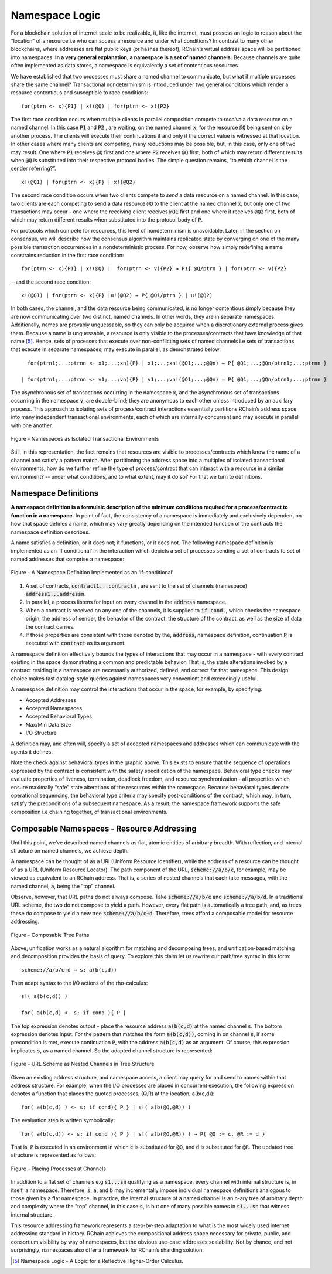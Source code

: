 .. _namespaces:

*****************************************************************
Namespace Logic
*****************************************************************

For a blockchain solution of internet scale to be realizable, it, like the internet, must possess an logic to reason about the “location” of a resource i.e who can access a resource and under what conditions? In contrast to many other blockchains, where addresses are flat public keys (or hashes thereof), RChain’s virtual address space will be partitioned into namespaces. **In a very general explanation, a namespace is a set of named channels.** Because channels are quite often implemented as data stores, a namespace is equivalently a set of contentious resources.

We have established that two processes must share a named channel to communicate, but what if multiple processes share the same channel? Transactional nondeterminism is introduced under two general conditions which render a resource contentious and susceptible to race conditions:

::

                                    for(ptrn <- x){P1} | x!(@Q) | for(ptrn <- x){P2} 


The first race condition occurs when multiple clients in parallel composition compete to *receive* a data resource on a named channel. In this case :code:`P1` and :code:`P2` , are waiting, on the named channel :code:`x`,  for the resource :code:`@Q` being sent on :code:`x` by another process. The clients will execute their continuations if and only if the correct value is witnessed at that location. In other cases where many clients are competing, many reductions may be possible, but, in this case, only one of two may result. One where :code:`P1` receives :code:`@Q` first and one where :code:`P2` receives :code:`@Q` first, both of which may return different results when :code:`@Q` is substituted into their respective protocol bodies. The simple question remains, “to which channel is the sender referring?”.

::

                                          x!(@Q1) | for(ptrn <- x){P} | x!(@Q2)
                                          
                                          
The second race condition occurs when two clients compete to *send* a data resource on a named channel. In this case, two clients are each competing to send a data resource :code:`@Q` to the client at the named channel :code:`x`, but only one of two transactions may occur - one where the receiving client receives :code:`@Q1` first and one where it receives :code:`@Q2` first, both of which may return different results when substituted into the protocol body of :code:`P`.

For protocols which compete for resources, this level of nondeterminism is unavoidable. Later, in the section on consensus, we will describe how the consensus algorithm maintains replicated state by converging on one of the many possible transaction occurrences in a nondeterministic process. For now, observe how simply redefining a name constrains reduction in the first race condition:

::

            for(ptrn <- x){P1} | x!(@Q) |  for(ptrn <- v){P2} → P1{ @Q/ptrn } | for(ptrn <- v){P2}


--and the second race condition:

::

                        x!(@Q1) | for(ptrn <- x){P} |u!(@Q2) → P{ @Q1/ptrn } | u!(@Q2)
                            
                            
In both cases, the channel, and the data resource being communicated, is no longer contentious simply because they are now communicating over two distinct, named channels. In other words, they are in separate namespaces. Additionally, names are provably unguessable, so they can only be acquired when a discretionary external process gives them. Because a name is unguessable, a resource is only visible to the processes/contracts that have knowledge of that name [5]_. Hence, sets of processes that execute over non-conflicting sets of named channels i.e sets of transactions that execute in separate namespaces, may execute in parallel, as demonstrated below:

::

   for(ptrn1;...;ptrnn <- x1;...;xn){P} | x1;...;xn!(@Q1;...;@Qn) → P{ @Q1;...;@Qn/ptrn1;...;ptrnn }

 | for(ptrn1;...;ptrnn <- v1;...;vn){P} | v1;...;vn!(@Q1;...;@Qn) → P{ @Q1;...;@Qn/ptrn1;...;ptrnn } 


The asynchronous set of transactions occurring in the namespace :code:`x`, and the asynchronous set of transactions occurring in the namespace :code:`v`, are double-blind; they are anonymous to each other unless introduced by an auxillary process. This approach to isolating sets of process/contract interactions essentially partitions RChain’s address space into many independent transactional environments, each of which are internally concurrent and may execute in parallel with one another.


.. figure:: .. /img/blocks-by-namespace.png
    :align: center
    :width: 1950
    :scale: 80
    
    Figure - Namespaces as Isolated Transactional Environments
    

Still, in this representation, the fact remains that resources are visible to processes/contracts which know the name of a channel and satisfy a pattern match. After partitioning the address space into a multiplex of isolated transactional environments, how do we further refine the type of process/contract that can interact with a resource in a similar environment? -- under what conditions, and to what extent, may it do so? For that we turn to definitions.

Namespace Definitions
============================================================
**A namespace definition is a formulaic description of the minimum conditions required for a process/contract to function in a namespace.** In point of fact, the consistency of a namespace is immediately and exclusively dependent on how that space defines a name, which may vary greatly depending on the intended function of the contracts the namespace definition describes.

A name satisfies a definition, or it does not; it functions, or it does not. The following namespace definition is implemented as an ‘if conditional’ in the interaction which depicts a set of processes sending a set of contracts to set of named addresses that comprise a namespace:


.. figure:: .. /img/namespace-definitions.png
    :align: center
    :width: 2659
    :scale: 80
    
    Figure - A Namespace Definition Implemented as an ‘If-conditional’
    
    

1. A set of contracts, :code:`contract1...contractn` , are sent to the set of channels (namespace) :code:`address1...addressn`.

2. In parallel, a process listens for input on every channel in the :code:`address` namespace. 

3. When a contract is received on any one of the channels, it is supplied to :code:`if cond.`, which checks the namespace origin, the address of sender, the behavior of the contract, the structure of the contract, as well as the size of data the contract carries. 

4. If those properties are consistent with those denoted by the, :code:`address`, namespace definition, continuation :code:`P` is executed with :code:`contract` as its argument.

A namespace definition effectively bounds the types of interactions that may occur in a namespace - with every contract existing in the space demonstrating a common and predictable behavior. That is, the state alterations invoked by a contract residing in a namespace are necessarily authorized, defined, and correct for that namespace. This design choice makes fast datalog-style queries against namespaces very convenient and exceedingly useful.

A namespace definition may control the interactions that occur in the space, for example, by specifying:

* Accepted Addresses
* Accepted Namespaces
* Accepted Behavioral Types
* Max/Min Data Size
* I/O Structure

A definition may, and often will, specify a set of accepted namespaces and addresses which can communicate with the agents it defines.

Note the check against behavioral types in the graphic above. This exists to ensure that the sequence of operations expressed by the contract is consistent with the safety specification of the namespace. Behavioral type checks may evaluate properties of liveness, termination, deadlock freedom, and resource synchronization - all properties which ensure maximally “safe” state alterations of the resources within the namespace. Because behavioral types denote operational sequencing, the behavioral type criteria may specify post-conditions of the contract, which may, in turn, satisfy the preconditions of a subsequent namespace. As a result, the namespace framework supports the safe composition i.e chaining together, of transactional environments.

Composable Namespaces - Resource Addressing
=============================================================================
Until this point, we’ve described named channels as flat, atomic entities of arbitrary breadth. With reflection, and internal structure on named channels, we achieve depth.

A namespace can be thought of as a URI (Uniform Resource Identifier), while the address of a resource can be thought of as a URL (Uniform Resource Locator). The path component of the URL, :code:`scheme://a/b/c`, for example, may be viewed as equivalent to an RChain address. That is, a series of nested channels that each take messages, with the named channel, :code:`a`, being the “top” channel.

Observe, however, that URL paths do not always compose. Take :code:`scheme://a/b/c` and :code:`scheme://a/b/d`. In a traditional URL scheme, the two do not compose to yield a path. However, every flat path is automatically a tree path, and, as trees, these *do* compose to yield a new tree :code:`scheme://a/b/c+d`. Therefore, trees afford a composable model for resource addressing.


.. figure:: .. /img/namespaces-as-tree-paths.png
    :align: center
    :width: 1617
    :scale: 80
    
    Figure - Composable Tree Paths
    
    
Above, unification works as a natural algorithm for matching and decomposing trees, and unification-based matching and decomposition provides the basis of query. To explore this claim let us rewrite our path/tree syntax in this form:

::

 scheme://a/b/c+d ↦ s: a(b(c,d))


Then adapt syntax to the I/O actions of the rho-calculus:

::

                                                      s!( a(b(c,d)) )

                                                      for( a(b(c,d) <- s; if cond ){ P }
          
          
The top expression denotes output - place the resource address :code:`a(b(c,d)` at the named channel :code:`s`. The bottom expression denotes input. For the pattern that matches the form :code:`a(b(c,d))`, coming in on channel :code:`s`, if some precondition is met, execute continuation :code:`P`, with the address :code:`a(b(c,d)` as an argument. Of course, this expression implicates :code:`s`, as a named channel. So the adapted channel structure is represented:


.. figure:: .. /img/namespaces-as-trees.png
    :align: center
    :width: 567
    :scale: 60
    
    Figure - URL Scheme as Nested Channels in Tree Structure
    
    
Given an existing address structure, and namespace access, a client may query for and send to names within that address structure. For example, when the I/O processes are placed in concurrent execution, the following expression denotes a function that places the quoted processes, (Q,R) at the location, a(b(c,d)):

::

                                            for( a(b(c,d) ) <- s; if cond){ P } | s!( a(b(@Q,@R)) )


The evaluation step is written symbolically:

::

                                   for( a(b(c,d)) <- s; if cond ){ P } | s!( a(b(@Q,@R)) ) → P{ @Q := c, @R := d }


That is, :code:`P` is executed in an environment in which :code:`c` is substituted for :code:`@Q`, and :code:`d` is substituted for :code:`@R`. The updated tree structure is represented as follows:


.. figure:: .. /img/tree-structure-substituted.png
    :align: center
    :width: 1688
    :scale: 80
    
    Figure - Placing Processes at Channels


In addition to a flat set of channels e.g :code:`s1...sn` qualifying as a namespace, every channel with internal structure is, in itself, a namespace. Therefore, :code:`s`, :code:`a`, and :code:`b` may incrementally impose individual namespace definitions analogous to those given by a flat namespace. In practice, the internal structure of a named channel is an n-ary tree of arbitrary depth and complexity where the "top" channel, in this case :code:`s`, is but one of many possible names in :code:`s1...sn` that witness internal structure.

This resource addressing framework represents a step-by-step adaptation to what is the most widely used internet addressing standard in history. RChain achieves the compositional address space necessary for private, public, and consortium visibility by way of namespaces, but the obvious use-case addresses scalability. Not by chance, and not surprisingly, namespaces also offer a framework for RChain’s sharding solution.


.. [5] Namespace Logic - A Logic for a Reflective Higher-Order Calculus.

